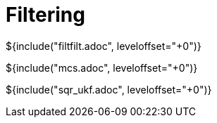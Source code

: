 // SPDX-License-Identifier: MIT
// Copyright 2022 Martin Schröder <info@swedishembedded.com>
// Consulting: https://swedishembedded.com/consulting
// Simulation: https://swedishembedded.com/simulation
// Training: https://swedishembedded.com/tag/training

= Filtering

${include("filtfilt.adoc", leveloffset="+0")}

${include("mcs.adoc", leveloffset="+0")}

${include("sqr_ukf.adoc", leveloffset="+0")}

